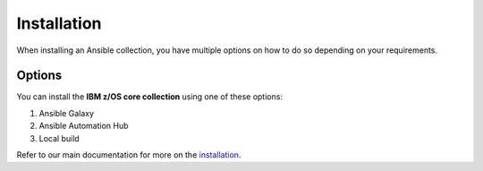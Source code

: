 .. ...........................................................................
.. © Copyright IBM Corporation 2020                                          .
.. ...........................................................................

============
Installation
============

When installing an Ansible collection, you have multiple options on how to do so
depending on your requirements.

Options
-------

You can install the **IBM z/OS core collection** using one of these options:

#. Ansible Galaxy
#. Ansible Automation Hub
#. Local build

Refer to our main documentation for more on the `installation`_.

.. _installation:
   https://ibm.github.io/z_ansible_collections_doc/installation/installation.html

